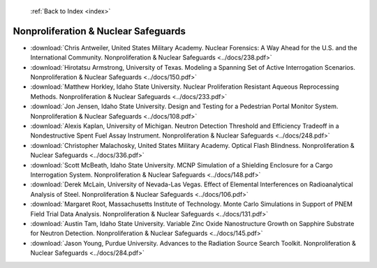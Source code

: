  :ref:`Back to Index <index>`

Nonproliferation & Nuclear Safeguards
-------------------------------------

* :download:`Chris Antweiler, United States Military Academy. Nuclear Forensics: A Way Ahead for the U.S. and the International Community. Nonproliferation & Nuclear Safeguards <../docs/238.pdf>`
* :download:`Hirotatsu Armstrong, University of Texas. Modeling a Spanning Set of Active Interrogation Scenarios. Nonproliferation & Nuclear Safeguards <../docs/150.pdf>`
* :download:`Matthew Horkley, Idaho State University. Nuclear Proliferation Resistant Aqueous Reprocessing Methods. Nonproliferation & Nuclear Safeguards <../docs/233.pdf>`
* :download:`Jon Jensen, Idaho State University. Design and Testing for a Pedestrian Portal Monitor System. Nonproliferation & Nuclear Safeguards <../docs/108.pdf>`
* :download:`Alexis Kaplan, University of Michigan. Neutron Detection Threshold and Efficiency Tradeoff in a Nondestructive Spent Fuel Assay Instrument. Nonproliferation & Nuclear Safeguards <../docs/248.pdf>`
* :download:`Christopher Malachosky, United States Military Academy. Optical Flash Blindness. Nonproliferation & Nuclear Safeguards <../docs/336.pdf>`
* :download:`Scott McBeath, Idaho State University. MCNP Simulation of a Shielding Enclosure for a Cargo Interrogation System. Nonproliferation & Nuclear Safeguards <../docs/148.pdf>`
* :download:`Derek McLain, University of Nevada-Las Vegas. Effect of Elemental Interferences on Radioanalytical Analysis of Steel. Nonproliferation & Nuclear Safeguards <../docs/106.pdf>`
* :download:`Margaret Root, Massachusetts Institute of Technology. Monte Carlo Simulations in Support of PNEM Field Trial Data Analysis. Nonproliferation & Nuclear Safeguards <../docs/131.pdf>`
* :download:`Austin Tam, Idaho State University. Variable Zinc Oxide Nanostructure Growth on Sapphire Substrate for Neutron Detection. Nonproliferation & Nuclear Safeguards <../docs/145.pdf>`
* :download:`Jason Young, Purdue University. Advances to the Radiation Source Search Toolkit. Nonproliferation & Nuclear Safeguards <../docs/284.pdf>`
